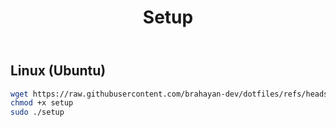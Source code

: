 #+title: Setup

** Linux (Ubuntu)

#+begin_src sh
wget https://raw.githubusercontent.com/brahayan-dev/dotfiles/refs/heads/main/misc/linux/setup
chmod +x setup
sudo ./setup
#+end_src
